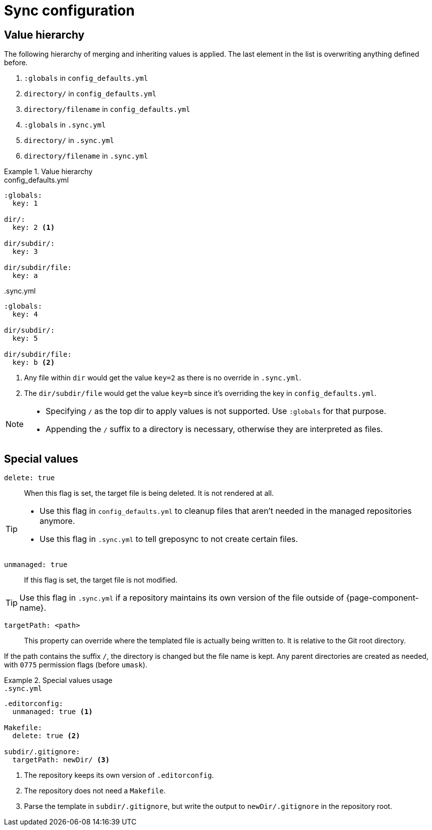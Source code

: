 = Sync configuration
:global-defaults: config_defaults.yml
:sync-yml: .sync.yml

== Value hierarchy

The following hierarchy of merging and inheriting values is applied.
The last element in the list is overwriting anything defined before.

. `:globals` in `{global-defaults}`
. `directory/` in `{global-defaults}`
. `directory/filename` in `{global-defaults}`
. `:globals` in `{sync-yml}`
. `directory/` in `{sync-yml}`
. `directory/filename` in `{sync-yml}`

.Value hierarchy
[example]
====
.{global-defaults}
[source,yaml]
----
:globals:
  key: 1

dir/:
  key: 2 <1>

dir/subdir/:
  key: 3

dir/subdir/file:
  key: a
----

.{sync-yml}
[source,yaml]
----
:globals:
  key: 4

dir/subdir/:
  key: 5

dir/subdir/file:
  key: b <2>
----
<1> Any file within `dir` would get the value `key=2` as there is no override in `{sync-yml}`.
<2> The `dir/subdir/file` would get the value `key=b` since it's overriding the key in `{global-defaults}`.
====

[NOTE]
====
* Specifying `/` as the top dir to apply values is not supported.
  Use `:globals` for that purpose.
* Appending the `/` suffix to a directory is necessary, otherwise they are interpreted as files.
====

== Special values

`delete: true`::
When this flag is set, the target file is being deleted.
It is not rendered at all.

[TIP]
====
* Use this flag in `config_defaults.yml` to cleanup files that aren't needed in the managed repositories anymore.
* Use this flag in `.sync.yml` to tell greposync to not create certain files.
====

`unmanaged: true`::
If this flag is set, the target file is not modified.

TIP: Use this flag in `.sync.yml` if a repository maintains its own version of the file outside of {page-component-name}.

`targetPath: <path>`::
This property can override where the templated file is actually being written to.
It is relative to the Git root directory.

If the path contains the suffix `/`, the directory is changed but the file name is kept.
Any parent directories are created as needed, with `0775` permission flags (before `umask`).

.Special values usage
[example]
====
.`.sync.yml`
[source,yaml]
----
.editorconfig:
  unmanaged: true <1>

Makefile:
  delete: true <2>

subdir/.gitignore:
  targetPath: newDir/ <3>
----
<1> The repository keeps its own version of `.editorconfig`.
<2> The repository does not need a `Makefile`.
<3> Parse the template in `subdir/.gitignore`, but write the output to `newDir/.gitignore` in the repository root.
====
